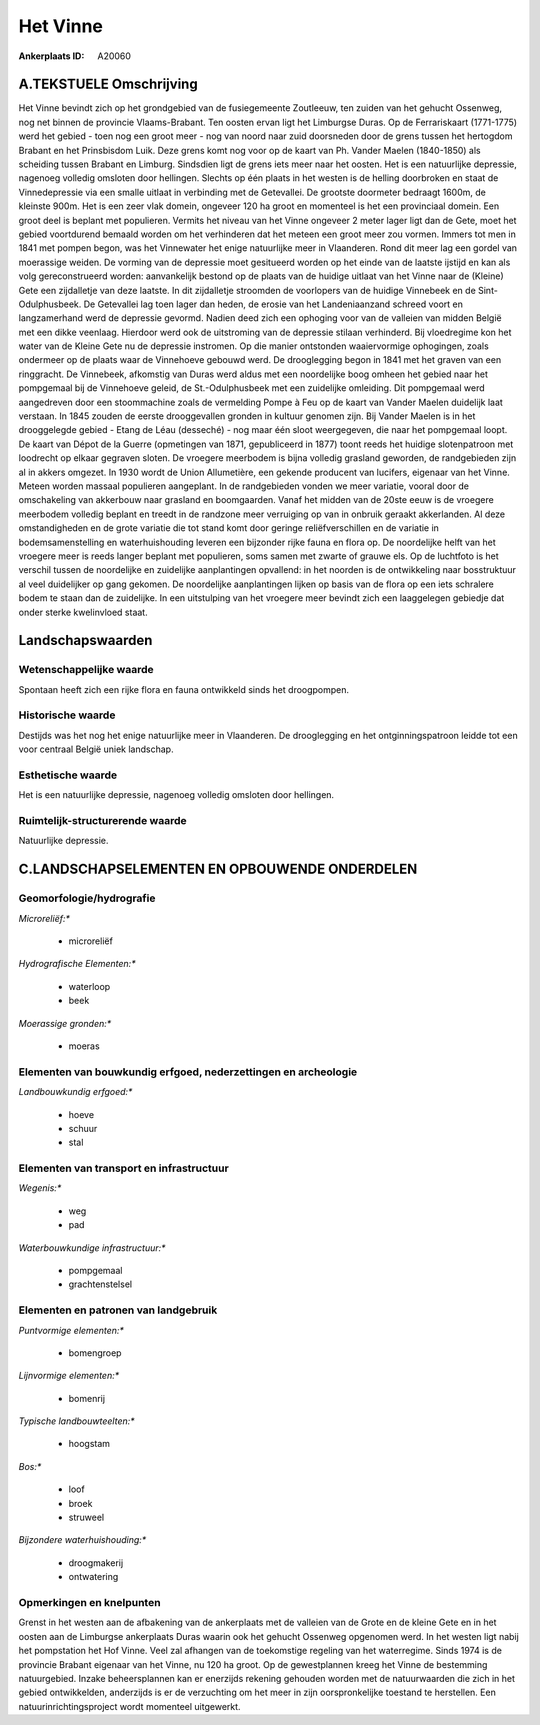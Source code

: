Het Vinne
=========

:Ankerplaats ID: A20060




A.TEKSTUELE Omschrijving
------------

Het Vinne bevindt zich op het grondgebied van de fusiegemeente
Zoutleeuw, ten zuiden van het gehucht Ossenweg, nog net binnen de
provincie Vlaams-Brabant. Ten oosten ervan ligt het Limburgse Duras. Op
de Ferrariskaart (1771-1775) werd het gebied - toen nog een groot meer -
nog van noord naar zuid doorsneden door de grens tussen het hertogdom
Brabant en het Prinsbisdom Luik. Deze grens komt nog voor op de kaart
van Ph. Vander Maelen (1840-1850) als scheiding tussen Brabant en
Limburg. Sindsdien ligt de grens iets meer naar het oosten. Het is een
natuurlijke depressie, nagenoeg volledig omsloten door hellingen.
Slechts op één plaats in het westen is de helling doorbroken en staat de
Vinnedepressie via een smalle uitlaat in verbinding met de Getevallei.
De grootste doormeter bedraagt 1600m, de kleinste 900m. Het is een zeer
vlak domein, ongeveer 120 ha groot en momenteel is het een provinciaal
domein. Een groot deel is beplant met populieren. Vermits het niveau van
het Vinne ongeveer 2 meter lager ligt dan de Gete, moet het gebied
voortdurend bemaald worden om het verhinderen dat het meteen een groot
meer zou vormen. Immers tot men in 1841 met pompen begon, was het
Vinnewater het enige natuurlijke meer in Vlaanderen. Rond dit meer lag
een gordel van moerassige weiden. De vorming van de depressie moet
gesitueerd worden op het einde van de laatste ijstijd en kan als volg
gereconstrueerd worden: aanvankelijk bestond op de plaats van de huidige
uitlaat van het Vinne naar de (Kleine) Gete een zijdalletje van deze
laatste. In dit zijdalletje stroomden de voorlopers van de huidige
Vinnebeek en de Sint-Odulphusbeek. De Getevallei lag toen lager dan
heden, de erosie van het Landeniaanzand schreed voort en langzamerhand
werd de depressie gevormd. Nadien deed zich een ophoging voor van de
valleien van midden België met een dikke veenlaag. Hierdoor werd ook de
uitstroming van de depressie stilaan verhinderd. Bij vloedregime kon het
water van de Kleine Gete nu de depressie instromen. Op die manier
ontstonden waaiervormige ophogingen, zoals ondermeer op de plaats waar
de Vinnehoeve gebouwd werd. De drooglegging begon in 1841 met het graven
van een ringgracht. De Vinnebeek, afkomstig van Duras werd aldus met een
noordelijke boog omheen het gebied naar het pompgemaal bij de Vinnehoeve
geleid, de St.-Odulphusbeek met een zuidelijke omleiding. Dit pompgemaal
werd aangedreven door een stoommachine zoals de vermelding Pompe à Feu
op de kaart van Vander Maelen duidelijk laat verstaan. In 1845 zouden de
eerste drooggevallen gronden in kultuur genomen zijn. Bij Vander Maelen
is in het drooggelegde gebied - Etang de Léau (desseché) - nog maar één
sloot weergegeven, die naar het pompgemaal loopt. De kaart van Dépot de
la Guerre (opmetingen van 1871, gepubliceerd in 1877) toont reeds het
huidige slotenpatroon met loodrecht op elkaar gegraven sloten. De
vroegere meerbodem is bijna volledig grasland geworden, de randgebieden
zijn al in akkers omgezet. In 1930 wordt de Union Allumetière, een
gekende producent van lucifers, eigenaar van het Vinne. Meteen worden
massaal populieren aangeplant. In de randgebieden vonden we meer
variatie, vooral door de omschakeling van akkerbouw naar grasland en
boomgaarden. Vanaf het midden van de 20ste eeuw is de vroegere meerbodem
volledig beplant en treedt in de randzone meer verruiging op van in
onbruik geraakt akkerlanden. Al deze omstandigheden en de grote variatie
die tot stand komt door geringe reliëfverschillen en de variatie in
bodemsamenstelling en waterhuishouding leveren een bijzonder rijke fauna
en flora op. De noordelijke helft van het vroegere meer is reeds langer
beplant met populieren, soms samen met zwarte of grauwe els. Op de
luchtfoto is het verschil tussen de noordelijke en zuidelijke
aanplantingen opvallend: in het noorden is de ontwikkeling naar
bosstruktuur al veel duidelijker op gang gekomen. De noordelijke
aanplantingen lijken op basis van de flora op een iets schralere bodem
te staan dan de zuidelijke. In een uitstulping van het vroegere meer
bevindt zich een laaggelegen gebiedje dat onder sterke kwelinvloed
staat. 



Landschapswaarden
-----------------


Wetenschappelijke waarde
~~~~~~~~~~~~~~~~~~~~~~~~


Spontaan heeft zich een rijke flora en fauna ontwikkeld sinds het
droogpompen.

Historische waarde
~~~~~~~~~~~~~~~~~~


Destijds was het nog het enige natuurlijke meer in Vlaanderen. De
drooglegging en het ontginningspatroon leidde tot een voor centraal
België uniek landschap.

Esthetische waarde
~~~~~~~~~~~~~~~~~~

Het is een natuurlijke depressie, nagenoeg
volledig omsloten door hellingen.



Ruimtelijk-structurerende waarde
~~~~~~~~~~~~~~~~~~~~~~~~~~~~~~~~

Natuurlijke depressie.



C.LANDSCHAPSELEMENTEN EN OPBOUWENDE ONDERDELEN
--------------------------------------------



Geomorfologie/hydrografie
~~~~~~~~~~~~~~~~~~~~~~~~~


*Microreliëf:**

 * microreliëf


*Hydrografische Elementen:**

 * waterloop
 * beek


*Moerassige gronden:**

 * moeras



Elementen van bouwkundig erfgoed, nederzettingen en archeologie
~~~~~~~~~~~~~~~~~~~~~~~~~~~~~~~~~~~~~~~~~~~~~~~~~~~~~~~~~~~~~~~

*Landbouwkundig erfgoed:**

 * hoeve
 * schuur
 * stal



Elementen van transport en infrastructuur
~~~~~~~~~~~~~~~~~~~~~~~~~~~~~~~~~~~~~~~~~

*Wegenis:**

 * weg
 * pad


*Waterbouwkundige infrastructuur:**

 * pompgemaal
 * grachtenstelsel



Elementen en patronen van landgebruik
~~~~~~~~~~~~~~~~~~~~~~~~~~~~~~~~~~~~~

*Puntvormige elementen:**

 * bomengroep


*Lijnvormige elementen:**

 * bomenrij

*Typische landbouwteelten:**

 * hoogstam


*Bos:**

 * loof
 * broek
 * struweel


*Bijzondere waterhuishouding:**

 * droogmakerij
 * ontwatering



Opmerkingen en knelpunten
~~~~~~~~~~~~~~~~~~~~~~~~~


Grenst in het westen aan de afbakening van de ankerplaats met de
valleien van de Grote en de kleine Gete en in het oosten aan de
Limburgse ankerplaats Duras waarin ook het gehucht Ossenweg opgenomen
werd. In het westen ligt nabij het pompstation het Hof Vinne. Veel zal
afhangen van de toekomstige regeling van het waterregime. Sinds 1974 is
de provincie Brabant eigenaar van het Vinne, nu 120 ha groot. Op de
gewestplannen kreeg het Vinne de bestemming natuurgebied. Inzake
beheersplannen kan er enerzijds rekening gehouden worden met de
natuurwaarden die zich in het gebied ontwikkelden, anderzijds is er de
verzuchting om het meer in zijn oorspronkelijke toestand te herstellen.
Een natuurinrichtingsproject wordt momenteel uitgewerkt.
